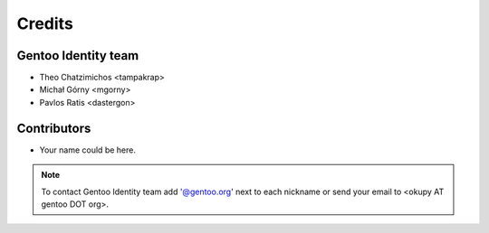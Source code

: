 Credits
=======
Gentoo Identity team
--------------------
* Theo Chatzimichos <tampakrap> 
* Michał Górny <mgorny>
* Pavlos Ratis <dastergon>

Contributors
------------
* Your name could be here.

.. note::
    To contact Gentoo Identity team add '@gentoo.org' next to each nickname or send your email to <okupy AT gentoo DOT org>.
